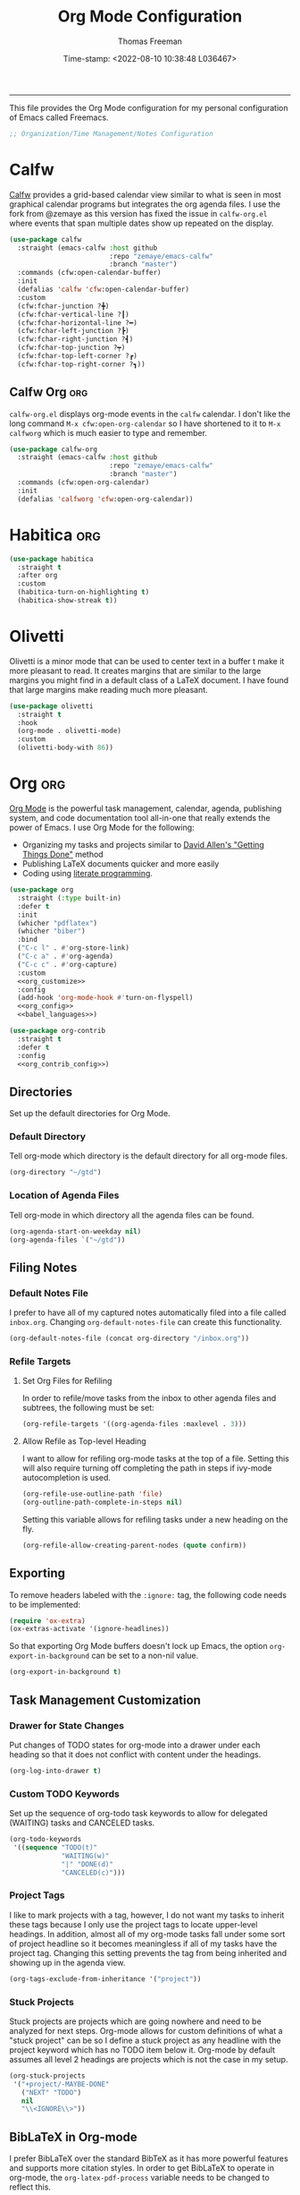 # -*-eval: (add-hook 'after-save-hook (lambda ()(org-babel-tangle)) nil t);-*-

#+title: Org Mode Configuration
#+author: Thomas Freeman
#+date: Time-stamp: <2022-08-10 10:38:48 L036467>
#+language: en_US
#+property: header-args :results silent :exports code

#+options: html-link-use-abs-url:nil html-postamble:auto
#+options: html-preamble:t html-scripts:nil html-style:t
#+options: html5-fancy:nil tex:t num:nil toc:t
#+html_doctype: xhtml-strict
#+html_container: div
#+html_content_class: content
#+keywords: Emacs
#+html_link_home: ../../index.html
#+html_link_up: ../../init.html
#+creator: <a href="https://www.gnu.org/software/emacs/">Emacs</a> 27.1 (<a href="https://orgmode.org">Org</a> mode 9.5.2)
#+html_head: <style>#org-div-home-and-up { text-align: right; padding-right: 10pt; }</style>

-----


This file provides the Org Mode configuration for my personal configuration of Emacs called Freemacs.

#+begin_src emacs-lisp :tangle yes
  ;; Organization/Time Management/Notes Configuration
#+end_src

* Calfw

[[https://github.com/kiwanami/emacs-calfw][Calfw]] provides a grid-based calendar view similar to what is seen in most graphical calendar programs but integrates the org agenda files. I use the fork from @zemaye as this version has fixed the issue in ~calfw-org.el~ where events that span multiple dates show up repeated on the display.

#+begin_src emacs-lisp :tangle yes
  (use-package calfw
    :straight (emacs-calfw :host github
                           :repo "zemaye/emacs-calfw"
                           :branch "master")
    :commands (cfw:open-calendar-buffer)
    :init
    (defalias 'calfw 'cfw:open-calendar-buffer)
    :custom
    (cfw:fchar-junction ?╋)
    (cfw:fchar-vertical-line ?┃)
    (cfw:fchar-horizontal-line ?━)
    (cfw:fchar-left-junction ?┣)
    (cfw:fchar-right-junction ?┫)
    (cfw:fchar-top-junction ?┯)
    (cfw:fchar-top-left-corner ?┏)
    (cfw:fchar-top-right-corner ?┓))
#+end_src

** Calfw Org :org:

~calfw-org.el~  displays org-mode events in the ~calfw~ calendar. I don't like the long command ~M-x cfw:open-org-calendar~ so I have shortened to it to ~M-x calfworg~ which is much easier to type and remember.

#+begin_src emacs-lisp :tangle yes
  (use-package calfw-org
    :straight (emacs-calfw :host github
                           :repo "zemaye/emacs-calfw"
                           :branch "master")
    :commands (cfw:open-org-calendar)
    :init
    (defalias 'calfworg 'cfw:open-org-calendar))
#+end_src

* Habitica :org:

#+begin_src emacs-lisp :tangle yes
  (use-package habitica
    :straight t
    :after org
    :custom
    (habitica-turn-on-highlighting t)
    (habitica-show-streak t))
#+end_src

* Olivetti

Olivetti is a minor mode that can be used to center text in a buffer t make it more pleasant to read. It creates margins that are similar to the large margins you might find in a default class of a LaTeX document. I have found that large margins make reading much more pleasant.

#+begin_src emacs-lisp :tangle yes
      (use-package olivetti
        :straight t
        :hook
        (org-mode . olivetti-mode)
        :custom
        (olivetti-body-with 86))
#+end_src

* Org :org:

[[https://orgmode.org/][Org Mode]] is the powerful task management, calendar, agenda, publishing system, and code documentation tool all-in-one that really extends the power of Emacs. I use Org Mode for the following:

- Organizing my tasks and projects similar to [[https://gettingthingsdone.com/][David Allen's "Getting Things Done"]] method
- Publishing \LaTeX{} documents quicker and more easily
- Coding using [[https://en.wikipedia.org/wiki/Literate_programming#:~:text=Literate%20programming%20is%20a%20programming%20paradigm%20introduced%20by,which%20compilable%20source%20code%20can%20be%20generated.%20][literate programming]].
  
#+begin_src emacs-lisp :tangle yes :noweb yes
    (use-package org
      :straight (:type built-in)
      :defer t
      :init
      (whicher "pdflatex")
      (whicher "biber")
      :bind
      ("C-c l" . #'org-store-link)
      ("C-c a" . #'org-agenda)
      ("C-c c" . #'org-capture)
      :custom
      <<org_customize>>
      :config
      (add-hook 'org-mode-hook #'turn-on-flyspell)
      <<org_config>>
      <<babel_languages>>)

    (use-package org-contrib
      :straight t
      :defer t
      :config
      <<org_contrib_config>>)
#+end_src

** Directories

Set up the default directories for Org Mode.

*** Default Directory

Tell org-mode which directory is the default directory for all org-mode files.

#+begin_src emacs-lisp :noweb-ref org_customize
  (org-directory "~/gtd")
#+end_src

*** Location of Agenda Files

Tell org-mode in which directory all the agenda files can be found.

#+begin_src emacs-lisp :noweb-ref org_customize
  (org-agenda-start-on-weekday nil)
  (org-agenda-files `("~/gtd"))
#+end_src

** Filing Notes

*** Default Notes File

I prefer to have all of my captured notes automatically filed into a file called ~inbox.org~. Changing ~org-default-notes-file~ can create this functionality.

#+begin_src emacs-lisp :noweb-ref org_customize
  (org-default-notes-file (concat org-directory "/inbox.org"))
#+end_src

*** Refile Targets

**** Set Org Files for Refiling

In order to refile/move tasks from the inbox to other agenda files and subtrees, the following must be set:

#+begin_src emacs-lisp :noweb-ref org_customize
  (org-refile-targets '((org-agenda-files :maxlevel . 3)))
#+end_src

**** Allow Refile as Top-level Heading

I want to allow for refiling org-mode tasks at the top of a file. Setting this will also require turning off completing the path in steps if ivy-mode autocompletion is used.

#+begin_src emacs-lisp :noweb-ref org_customize
  (org-refile-use-outline-path 'file)
  (org-outline-path-complete-in-steps nil)
#+end_src
 
Setting this variable allows for refiling tasks under a new heading on the fly.

#+begin_src emacs-lisp :noweb-ref org_customize
  (org-refile-allow-creating-parent-nodes (quote confirm))
#+end_src

** Exporting

To remove headers labeled with the ~:ignore:~ tag, the following code needs to be implemented:

#+begin_src emacs-lisp :noweb-ref org_contrib_config
  (require 'ox-extra)
  (ox-extras-activate '(ignore-headlines))
#+end_src

So that exporting Org Mode buffers doesn't lock up Emacs, the option ~org-export-in-background~ can be set to a non-nil value.

#+begin_src emacs-lisp :noweb-ref org_customize
  (org-export-in-background t)
#+end_src

** Task Management Customization

*** Drawer for State Changes

Put changes of TODO states for org-mode into a drawer under each heading so that it does not conflict with content under the headings.

#+begin_src emacs-lisp :noweb-ref org_customize
  (org-log-into-drawer t)
#+end_src

*** Custom TODO Keywords

Set up the sequence of org-todo task keywords to allow for delegated (WAITING) tasks and CANCELED tasks.

#+begin_src emacs-lisp :noweb-ref org_customize
  (org-todo-keywords
   '((sequence "TODO(t)"
               "WAITING(w)"
               "|" "DONE(d)"
               "CANCELED(c)")))
#+end_src

*** Project Tags

I like to mark projects with a tag, however, I do not want my tasks to inherit these tags because I only use the project tags to locate upper-level headings. In addition, almost all of my org-mode tasks fall under some sort of project headline so it becomes meaningless if all of my tasks have the project tag. Changing this setting prevents the tag from being inherited and showing up in the agenda view.

#+begin_src emacs-lisp :noweb-ref org_customize
  (org-tags-exclude-from-inheritance '("project"))
#+end_src

*** Stuck Projects

Stuck projects are projects which are going nowhere and need to be analyzed for next steps. Org-mode allows for custom definitions of what a "stuck project" can be so I define a stuck project as any headline with the project keyword which has no TODO item below it. Org-mode by default assumes all level 2 headings are projects which is not the case in my setup.

#+begin_src emacs-lisp :noweb-ref org_customize
  (org-stuck-projects
   '("+project/-MAYBE-DONE"
     ("NEXT" "TODO")
     nil
     "\\<IGNORE\\>"))
#+end_src

** BibLaTeX in Org-mode

I prefer BibLaTeX over the standard BibTeX as it has more powerful features and supports more citation styles. In order to get BibLaTeX to operate in org-mode, the ~org-latex-pdf-process~ variable needs to be changed to reflect this.

#+begin_src emacs-lisp :noweb-ref org_customize
  (org-latex-pdf-process
   '("pdflatex -interaction nonstopmode -output-directory %o %f"
     "biber %b"
     "pdflatex -interaction nonstopmode -output-directory %o %f"
     "pdflatex -interaction nonstopmode -output-directory %o %f"))
#+end_src

** Org-babel Languages

In order to use active code in org-mode, you must define which programming languages to load. For any programming language you wish to use, it must be added to the ~org-babel-load-languages~ list.

#+name: babel_languages
#+begin_src emacs-lisp
  (with-eval-after-load "org"
    (add-to-list 'org-src-lang-modes '("plantuml" . plantuml)))
  (org-babel-do-load-languages
   'org-babel-load-languages
   '((awk . t)
     (calc . t)
     (css . t)
     (emacs-lisp . t)
     (eshell . t)
     (gnuplot . t)
     (dot . t)
     (latex . t)
     (ledger . t)
     (octave . t)
     (plantuml . t)
     (R . t)
     (scheme . t)
     (sed . t)
     (shell . t)))
#+end_src

** Appearance

This section contains modifications to how Org Mode appears in buffers.

*** Hide Emphasis Characters

Hiding emphasis characters  in Org Mode makes the text easier to read when it is being displayed directly in Emacs. This will make *bold*, /italic/, _underlined_, ~code~, and =verbatim= text show up without the *,/, _, ~, and = characters around them. 

#+begin_src emacs-lisp :noweb-ref org_customize
  (org-hide-emphasis-markers t)
#+end_src

*** Word Wrapping

Turning on ~visual-line-mode~ allows the text to flow in Org Mode as if working in a word processors.

#+begin_src emacs-lisp :noweb-ref org_config
  (add-hook 'org-mode-hook 'visual-line-mode)
#+end_src

*** Single Space Between Headline and Tags

I keep only a single space between the headline because I find it easier to owork with when buffer sizes change or if I am editing with a mobile device. It just seems to make things simpler.

#+begin_src emacs-lisp :noweb-ref org_customize
  (org-tags-column 0)
#+end_src

*** Use "Clean View"

Start all Emacs org-mode buffers with "clean-view" turned on. This makes it easier to see and read org-mode files as all the extra asterisks in the headings wil be hidden leading to more empty white space and a cleaner look.

#+begin_src emacs-lisp :noweb-ref org_customize
  (org-startup-indented t)
#+end_src

*** Native Tabs

This will allow for source code blocks in emacs org-mode to be internally indented as they would normally be in their majors modes.

#+begin_src emacs-lisp :noweb-ref org_customize
  (org-src-tab-acts-natively t)
 #+end_src
 
** Change TODO Keyword Colors

Change the color of the org-todo keywords to make it easier to see them on a color screen and distinguish between them.

#+begin_src emacs-lisp :noweb-ref org_customize
  (org-todo-keyword-faces
   '(("TODO" . org-warning)
     ("WAITING" . "yellow")
     ("CANCELED" . (:foreground "blue" :weight bold))
     ("DONE" . org-done)))
#+end_src

** Capturing Ideas

Org-capture templates make creating org-mode notes quicker and easier from any buffer using a standard template for each not type.

#+name: org_capture_templates
#+begin_src emacs-lisp :noweb-ref org_customize
   (org-capture-templates
    '(("p" "Projects item" entry (file "~/gtd/projects.org")
       "* %? :project:")
      ("s" "Someday/Maybe item" entry (file "~/gtd/someday.org")
       "* %?\n%x")
      ("T" "Tickler file item" entry (file "~/gtd/tickler.org")
       "* %?\n%^{Scheduled}t\n%x")
      ("t" "To Do Item" entry (file+headline "~/gtd/inbox.org" "Tasks")
       "* TODO %? %^G\nSCHEDULED: %^{Scheduled}t DEADLINE: %^{Deadline}t\n%x")))
#+end_src

* Org-mind-map :org:

[[https://github.com/the-ted/org-mind-map][Org-mind-map]] turns any ~org-mode~ buffer into a mind map in various output formats.

#+begin_src emacs-lisp :tangle yes
  (use-package org-mind-map
    :straight t
    :after org
    :commands org-mind-map-write
    :init
    (require 'ox-org)
    :custom
    (org-mind-map-engine "dot"))
#+end_src

* Org-roam :org:guix:

[[https://www.orgroam.com/][Org -roam]] adds features to make linking org notes easier and provided a database file to connect all the notes together.

#+begin_src emacs-lisp :tangle yes
  (use-package org-roam
    :defer t
    :after org
    :init
    (setq org-roam-v2-ack t) ;; Acknowledge V2 upgrade
    :custom
    (org-roam-directory (file-truename "~/org-roam"))
    :config
    (org-roam-setup)
    :custom
    (org-roam-dailies-directory "daily/")
    (org-roam-capture-templates
     '(("d" "default" plain "%?"
        :target (file+head "${slug}.org"
                           "#+title: ${title}\n")
        :unnarrowed t)))
    (org-roam-dailies-capture-templates
     '(("d" "default" entry
        "* %?"
        :target (file+head "%<%Y-%m-%d>.org"
                           "#+title: %<%Y-%m-%d>\n"))))
    :bind
    (("C-c n f" . org-roam-node-find)
     ("C-c n g" . org-roam-graph)
     ("C-c n r" . org-roam-node-random)
     (:map org-mode-map
           (("C-c n i" . org-roam-node-insert)
            ("C-c n o" . org-id-get-create)
            ("C-c n t" . org-roam-tag-add)
            ("C-c n a" . org-roam-alias-add)
            ("C-c n l" . org-roam-buffer-toggle)))))
#+end_src

* Org Modern :org:

Org Modern is a package that prettifies Org Mode buffers.

#+begin_src emacs-lisp :tangle yes :noweb yes
  (use-package org-modern
    :straight t
    :after org
    :custom
    (org-auto-align-tags nil)
    (org-catch-invisible-edits 'show-and-error)
    (org-special-ctrl-a/e t)
    (org-insert-heading-respect-content t)
    (org-pretty-entities t)
    (org-ellipsis "…")
    (org-agenda-tags-column 0)
    (org-agenda-block-separator ?─)
    (org-modern-horizontal-rule
     "──────────────────────────────────────────────────")
    (org-agenda-time-grid
     '((daily today require-timed)
       (800 1000 1200 1400 1600 1800 2000)
       " ┄┄┄┄┄ " "┄┄┄┄┄┄┄┄┄┄┄┄┄┄┄"))
    (org-agenda-current-time-string
     "⭠ now ─────────────────────────────────────────────────")
  :config
  <<org_modern_config>>
  (global-org-modern-mode)
  (freemacs/org-header-formatting))
#+end_src

* Org Header Sizes

The following custom function will change the heading sizes in Org Mode to make it easier to see the different heading levels. In addition, this will also increase the size of the document title and make it more prominent. This code is modified and from [[https://github.com/daviwil][@daviwil]] from [[https://github.com/daviwil/emacs-from-scratch/blob/master/show-notes/Emacs-05.org#improving-the-look][this link]].

#+begin_src emacs-lisp :noweb-ref org_modern_config
  (defun freemacs/org-header-formatting ()
    "Change the size of headers and titles in Org Mode buffers."
    (interactive)
    (with-eval-after-load 'org
      (dolist
          (face
           '((org-level-1 . 2.00)
             (org-level-2 . 1.75)
             (org-level-3 . 1.50)
             (org-level-4 . 1.25)
             (org-level-5 . 1.10)
             (org-level-6 . 1.10)
             (org-level-7 . 1.10)
             (org-level-8 . 1.10)
             (org-document-title . 2.25)))
        (set-face-attribute (car face) nil :height (cdr face)))))
#+end_src

* End

Tell Emacs what feature this file provides.

#+begin_src emacs-lisp :tangle yes
  (provide 'freemacs-org)

  ;;; freemacs-org.el ends here
#+end_src

